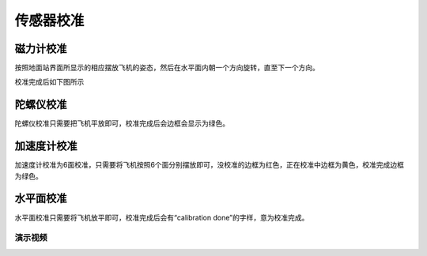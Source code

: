 传感器校准
===============

磁力计校准
------------------

按照地面站界面所显示的相应摆放飞机的姿态，然后在水平面内朝一个方向旋转，直至下一个方向。

.. image:: ../../images/baseconfig_for_px4/3-compass-calibrating.png

校准完成后如下图所示

.. image:: ../../images/baseconfig_for_px4/3-compass-calibrated.png

陀螺仪校准
-------------------

陀螺仪校准只需要把飞机平放即可，校准完成后会边框会显示为绿色。

.. image:: ../../images/baseconfig_for_px4/3-gyroscope-calibrated.png


加速度计校准
-------------------

加速度计校准为6面校准，只需要将飞机按照6个面分别摆放即可，没校准的边框为红色，正在校准中边框为黄色，校准完成边框为绿色。

.. image:: ../../images/baseconfig_for_px4/3-acceleroment-calibrating.png

水平面校准
------------------

水平面校准只需要将飞机放平即可，校准完成后会有“calibration done”的字样，意为校准完成。

.. image:: ../../images/baseconfig_for_px4/3-level-horizo-calibrated.png

演示视频
>>>>>>>>>>>>

.. raw:: html

    <iframe width="696" height="422" src="//player.bilibili.com/player.html?aid=971101299&bvid=BV17v4y1Z7as&cid=277323116&page=1" scrolling="no" border="0" frameborder="no" framespacing="0" allowfullscreen="true"> </iframe>
